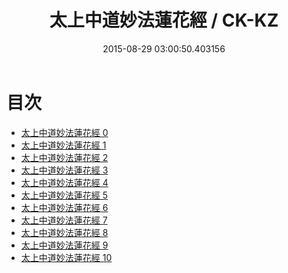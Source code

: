 #+TITLE: 太上中道妙法蓮花經 / CK-KZ

#+DATE: 2015-08-29 03:00:50.403156
* 目次
 - [[file:KR5h0001_000.txt][太上中道妙法蓮花經 0]]
 - [[file:KR5h0001_001.txt][太上中道妙法蓮花經 1]]
 - [[file:KR5h0001_002.txt][太上中道妙法蓮花經 2]]
 - [[file:KR5h0001_003.txt][太上中道妙法蓮花經 3]]
 - [[file:KR5h0001_004.txt][太上中道妙法蓮花經 4]]
 - [[file:KR5h0001_005.txt][太上中道妙法蓮花經 5]]
 - [[file:KR5h0001_006.txt][太上中道妙法蓮花經 6]]
 - [[file:KR5h0001_007.txt][太上中道妙法蓮花經 7]]
 - [[file:KR5h0001_008.txt][太上中道妙法蓮花經 8]]
 - [[file:KR5h0001_009.txt][太上中道妙法蓮花經 9]]
 - [[file:KR5h0001_010.txt][太上中道妙法蓮花經 10]]
